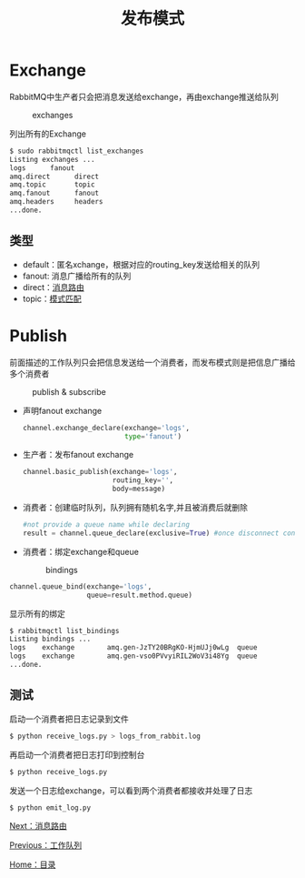 #+TITLE: 发布模式
#+HTML_HEAD: <link rel="stylesheet" type="text/css" href="css/main.css" />
#+HTML_LINK_UP: work_queue.html   
#+HTML_LINK_HOME: rabbitmq.html
#+OPTIONS: num:nil timestamp:nil ^:nil *:nil

* Exchange
  RabbitMQ中生产者只会把消息发送给exchange，再由exchange推送给队列
  #+CAPTION: exchanges
  [[./pic/exchanges.png]] 
  
  列出所有的Exchange
  #+BEGIN_SRC sh
  $ sudo rabbitmqctl list_exchanges
  Listing exchanges ...
  logs      fanout
  amq.direct      direct
  amq.topic       topic
  amq.fanout      fanout
  amq.headers     headers
  ...done.
  #+END_SRC
  
** 类型
+ default：匿名xchange，根据对应的routing_key发送给相关的队列 
+ fanout: 消息广播给所有的队列 
+ direct：[[file:route.org][消息路由]]
+ topic：[[file:topic.org][模式匹配]]
  
* Publish 
前面描述的工作队列只会把信息发送给一个消费者，而发布模式则是把信息广播给多个消费者
  #+CAPTION: publish & subscribe
  [[./pic/publish_subscribe.png]] 
  
+ 声明fanout exchange
  #+BEGIN_SRC python
    channel.exchange_declare(exchange='logs',
                             type='fanout')
  #+END_SRC
  
+ 生产者：发布fanout exchange
  #+BEGIN_SRC python
    channel.basic_publish(exchange='logs',
                          routing_key='',
                          body=message)
  #+END_SRC
  
  
+ 消费者：创建临时队列，队列拥有随机名字,并且被消费后就删除
  #+BEGIN_SRC python
      #not provide a queue name while declaring
      result = channel.queue_declare(exclusive=True) #once disconnect consumer, delete the queue
  #+END_SRC
  
+ 消费者：绑定exchange和queue

  #+CAPTION: bindings
  [[./pic/bindings.png]] 

#+BEGIN_SRC python
      channel.queue_bind(exchange='logs',
                         queue=result.method.queue)
#+END_SRC

显示所有的绑定
#+BEGIN_SRC sh
  $ rabbitmqctl list_bindings
  Listing bindings ...
  logs    exchange        amq.gen-JzTY20BRgKO-HjmUJj0wLg  queue           []
  logs    exchange        amq.gen-vso0PVvyiRIL2WoV3i48Yg  queue           []
  ...done.
#+END_SRC

** 测试
启动一个消费者把日志记录到文件
  #+BEGIN_SRC sh
    $ python receive_logs.py > logs_from_rabbit.log
  #+END_SRC
再启动一个消费者把日志打印到控制台
#+BEGIN_SRC sh
  $ python receive_logs.py
#+END_SRC
发送一个日志给exchange，可以看到两个消费者都接收并处理了日志
#+BEGIN_SRC sh
  $ python emit_log.py
#+END_SRC

[[file:route.org][Next：消息路由]]

[[file:work_queue.org][Previous：工作队列]]

[[file:rabbitmq.org][Home：目录]]
